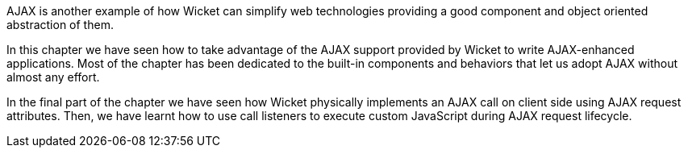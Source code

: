 


AJAX is another example of how Wicket can simplify web technologies providing a good component and object oriented abstraction of them. 

In this chapter we have seen how to take advantage of the AJAX support provided by Wicket to write AJAX-enhanced applications. Most of the chapter has been dedicated to the built-in components and behaviors that let us adopt AJAX without almost any effort. 

In the final part of the chapter we have seen how Wicket physically implements an AJAX call on client side using AJAX request attributes. Then, we have learnt how to use call listeners to execute custom JavaScript during AJAX request lifecycle.

